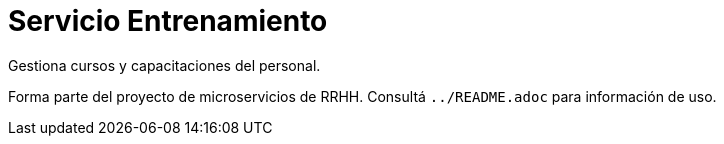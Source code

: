 = Servicio Entrenamiento

Gestiona cursos y capacitaciones del personal.

Forma parte del proyecto de microservicios de RRHH. Consultá `../README.adoc` para información de uso.
